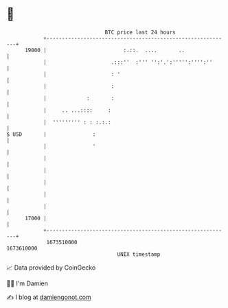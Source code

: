* 👋

#+begin_example
                                   BTC price last 24 hours                    
               +------------------------------------------------------------+ 
         19000 |                         :.::.  ....       ..               | 
               |                     .:::''  :''' '':'.':''''':'''':''      | 
               |                     : '                                    | 
               |                     :                                      | 
               |             :       :                                      | 
               |     .. ...::::     :                                       | 
               |  ''''''''' : : :.:.:                                       | 
   $ USD       |               :                                            | 
               |               '                                            | 
               |                                                            | 
               |                                                            | 
               |                                                            | 
               |                                                            | 
               |                                                            | 
         17000 |                                                            | 
               +------------------------------------------------------------+ 
                1673510000                                        1673610000  
                                       UNIX timestamp                         
#+end_example
📈 Data provided by CoinGecko

🧑‍💻 I'm Damien

✍️ I blog at [[https://www.damiengonot.com][damiengonot.com]]
